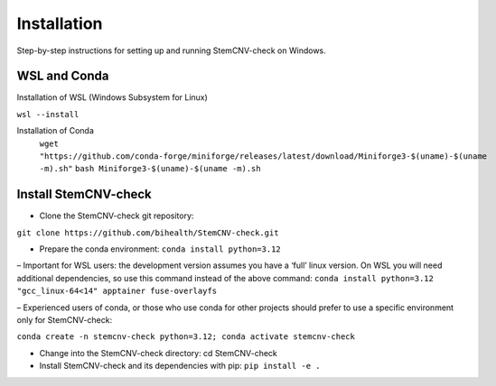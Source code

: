 Installation
============

Step-by-step instructions for setting up and running StemCNV-check on Windows. 

WSL and Conda 
-------------------------------
Installation of WSL (Windows Subsystem for Linux)  

``wsl --install``

Installation of Conda
    ``wget "https://github.com/conda-forge/miniforge/releases/latest/download/Miniforge3-$(uname)-$(uname -m).sh"``
    ``bash Miniforge3-$(uname)-$(uname -m).sh``



Install StemCNV-check
-------------------------------

• Clone the StemCNV-check git repository:
``git clone https://github.com/bihealth/StemCNV-check.git``

• Prepare the conda environment: ``conda install python=3.12``

– Important for WSL users: the development version assumes you have a ‘full’ linux version. 
On WSL you will need additional dependencies, so use this command instead of the above command:
``conda install python=3.12 "gcc_linux-64<14" apptainer fuse-overlayfs``

– Experienced users of conda, or those who use conda for other projects should prefer to use a specific
environment only for StemCNV-check:

``conda create -n stemcnv-check python=3.12; conda activate stemcnv-check``

• Change into the StemCNV-check directory: cd StemCNV-check

• Install StemCNV-check and its dependencies with pip: ``pip install -e .``





